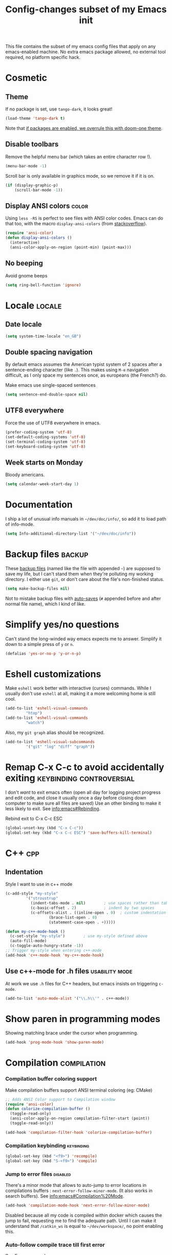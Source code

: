 #+TITLE: Config-changes subset of my Emacs init
#+PROPERTY: header-args:emacs-lisp :tangle .emacs.d/jb/vanilla.el :results silent
This file contains the subset of my emacs config files that apply on
any emacs-enabled machine.
No extra emacs package allowed, no external tool required, no platform
specific hack.

* Cosmetic
** Theme
If no package is set, use ~tango-dark~, it looks great!
#+BEGIN_SRC emacs-lisp
(load-theme 'tango-dark t)
#+END_SRC

Note that [[id:4bd0882a-5c0b-47f4-b971-ccd98c825a80][if packages are enabled, we overrule this with doom-one theme]].
** Disable toolbars
Remove the helpful menu bar (which takes an entire character row !).
#+BEGIN_SRC emacs-lisp
(menu-bar-mode -1)
#+END_SRC

Scroll bar is only available in graphics mode, so we remove it if it
is on.
#+BEGIN_SRC emacs-lisp
(if (display-graphic-p)
    (scroll-bar-mode -1))
#+END_SRC

** Display ANSI colors                                                :color:
Using ~less -RS~ is perfect to see files with ANSI color codes. Emacs
can do that too, with the macro =display-ansi-colors= (from [[https://stackoverflow.com/a/23382008][stackoverflow]]).
#+BEGIN_SRC emacs-lisp
(require 'ansi-color)
(defun display-ansi-colors ()
  (interactive)
  (ansi-color-apply-on-region (point-min) (point-max)))
#+END_SRC

** No beeping
:PROPERTIES:
:SOURCE:   https://stackoverflow.com/a/24526435
:END:
Avoid gnome beeps
#+BEGIN_SRC emacs-lisp
(setq ring-bell-function 'ignore)
#+END_SRC

* Locale                                                             :locale:

** Date locale

#+BEGIN_SRC emacs-lisp
(setq system-time-locale "en_GB")
#+END_SRC

** Double spacing navigation
By default emacs assumes the American typist system of 2 spaces after
a sentence-ending character (like ~.~). This makes using ~M-e~ navigation
difficult, as I only space my sentences once, as europeans (the
French?) do.

#+CAPTION: Make emacs use single-spaced sentences
#+BEGIN_SRC emacs-lisp
(setq sentence-end-double-space nil)
#+END_SRC

** UTF8 everywhere
Force the use of UTF8 everywhere in emacs.
#+BEGIN_SRC emacs-lisp
(prefer-coding-system 'utf-8)
(set-default-coding-systems 'utf-8)
(set-terminal-coding-system 'utf-8)
(set-keyboard-coding-system 'utf-8)
#+END_SRC

** Week starts on Monday
:PROPERTIES:
:CREATED:  [2019-07-23 Tue 22:45]
:ID:       03447e6c-e6b9-4bec-b811-a45e264e6c80
:END:
Bloody americans.

#+BEGIN_SRC emacs-lisp
(setq calendar-week-start-day 1)
#+END_SRC

* Documentation
I ship a lot of unusual info manuals in =~/dev/doc/info/=, so add it to
load path of info-mode.
#+BEGIN_SRC emacs-lisp
(setq Info-additional-directory-list '("~/dev/doc/info"))
#+END_SRC

* Backup files                                                       :backup:
These [[info:emacs#Backup][backup files]] (named like the file with appended =~=) are supposed
to save my life, but I can't stand them when they're polluting my
working directory. I either use =git=, or don't care about the file's
non-finished status.
#+BEGIN_SRC emacs-lisp
(setq make-backup-files nil)
#+END_SRC

Not to mistake backup files with [[info:emacs#Auto%20Save][auto-saves]] (=#= appended before and
after normal file name), which I kind of like.
* Simplify yes/no questions
:PROPERTIES:
:SOURCE:   https://www.emacswiki.org/emacs/YesOrNoP
:END:
Can't stand the long-winded way emacs expects me to answer. Simplify
it down to a simple press of =y= or =n=.
#+BEGIN_SRC emacs-lisp
(defalias 'yes-or-no-p 'y-or-n-p)
#+END_SRC

* Eshell customizations
:PROPERTIES:
:SOURCE:   https://www.emacswiki.org/emacs/EshellVisualCommands
:header-args:emacs-lisp: :tangle no
:END:
Make =eshell= work better with interactive (curses) commands. While I
usually don't use =eshell= at all, making it a more welcoming home is
still cool.
#+BEGIN_SRC emacs-lisp
(add-to-list 'eshell-visual-commands
	     "htop")
(add-to-list 'eshell-visual-commands
	     "watch")
#+END_SRC
Also, my =git graph= alias should be recognized.

#+BEGIN_SRC emacs-lisp
(add-to-list 'eshell-visual-subcommands
	     '("git" "log" "diff" "graph"))
#+END_SRC

* Remap C-x C-c to avoid accidentally exiting      :keybinding:controversial:
I don't /want/ to exit emacs often (open all day for logging project
progress and edit code, and close it usually once a day before closing
down computer to make sure all files are saved) Use an other binding
to make it less likely to exit. See [[info:emacs#Rebinding][info:emacs#Rebinding]].
#+CAPTION: Rebind exit to C-x C-c ESC
#+BEGIN_SRC emacs-lisp
(global-unset-key (kbd "C-x C-c"))
(global-set-key (kbd "C-x C-c ESC") 'save-buffers-kill-terminal)
#+END_SRC


* C++                                                                   :cpp:
** Indentation
Style I want to use in c++ mode
#+BEGIN_SRC emacs-lisp
(c-add-style "my-style"
	     '("stroustrup"
	       (indent-tabs-mode . nil)        ; use spaces rather than tabs
	       (c-basic-offset . 2)            ; indent by two spaces
	       (c-offsets-alist . ((inline-open . 0)  ; custom indentation rules
				   (brace-list-open . 0)
				   (statement-case-open . +)))))

(defun my-c++-mode-hook ()
  (c-set-style "my-style")        ; use my-style defined above
  (auto-fill-mode)
  (c-toggle-auto-hungry-state -1))
;; Trigger my-style when entering c++-mode
(add-hook 'c++-mode-hook 'my-c++-mode-hook)
#+END_SRC

** Use c++-mode for .h files                                 :usability:mode:
At work we use =.h= files for C++ headers, but emacs insists on
triggering =c-mode=.
#+BEGIN_SRC emacs-lisp
(add-to-list 'auto-mode-alist '("\\.h\\'" . c++-mode))
#+END_SRC

* Show paren in programming modes
Showing matching brace under the cursor when programming.
#+BEGIN_SRC emacs-lisp
(add-hook 'prog-mode-hook 'show-paren-mode)
#+END_SRC

* Compilation                                                  :compilation:
*** Compilation buffer coloring support
Make compilation buffers support ANSI terminal coloring (eg: CMake)
#+BEGIN_SRC emacs-lisp
;; Adds ANSI Color support to Compilation window
(require 'ansi-color)
(defun colorize-compilation-buffer ()
  (toggle-read-only)
  (ansi-color-apply-on-region compilation-filter-start (point))
  (toggle-read-only))

(add-hook 'compilation-filter-hook 'colorize-compilation-buffer)
#+END_SRC

*** Compilation keybinding                                       :keybinding:
#+BEGIN_SRC emacs-lisp
(global-set-key (kbd "<f9>") 'recompile)
(global-set-key (kbd "S-<f9>") 'compile)
#+END_SRC

*** Jump to error files                                            :disabled:
There's a minor mode that allows to auto-jump to error locations in
compilations buffers : ~next-error-follow-minor-mode~. (It also works
in search buffers). See [[info:emacs#Compilation%20Mode]].
#+BEGIN_SRC emacs-lisp :tangle no
(add-hook 'compilation-mode-hook 'next-error-follow-minor-mode)
#+END_SRC
Disabled because all my code is compiled within docker which causes
the jump to fail, requesting me to find the adequate path. Until I can
make it understand that =/catkin_ws= is equal to =~/dev/workspace/=, no
point enabling this.

*** Auto-follow compile trace till first error
See [[info:emacs#Compilation][Emacs manual]].
#+BEGIN_SRC emacs-lisp
(setq compilation-scroll-output 'first-error)
#+END_SRC

* Hide async processes when no output
See [[info:emacs#Single%20Shell][info:emacs#Single Shell]].
#+BEGIN_SRC emacs-lisp
(setq async-shell-command-display-buffer nil)
#+END_SRC

* Ediff
Default merge tool in Emacs.
** Merge-tool "take both" option
:PROPERTIES:
:SOURCE:   http://stackoverflow.com/a/29757750
:END:
While using emerge (merge conflict resolution tool), I sometimes need
an option to "take both versions".

#+CAPTION: Adds a "take both" option to merge conflict resolution and bind it to d
#+BEGIN_SRC emacs-lisp
(defun ediff-copy-both-to-C ()
  (interactive)
  (ediff-copy-diff ediff-current-difference nil 'C nil
		   (concat
		    (ediff-get-region-contents ediff-current-difference 'A ediff-control-buffer)
		    (ediff-get-region-contents ediff-current-difference 'B ediff-control-buffer))))
(defun add-d-to-ediff-mode-map () (define-key ediff-mode-map "d" 'ediff-copy-both-to-C))
(add-hook 'ediff-keymap-setup-hook 'add-d-to-ediff-mode-map)
#+END_SRC

** Ediff no separate window
The conflict resolution tool, by default in GUI Emacs, opens a
separate tiny frame (<5x5 chars) to control the diff buffer. This is often
easy to miss, isn't pretty. See [[info:ediff#Window%20and%20Frame%20Configuration][Ediff Manual]] for details.
#+BEGIN_SRC emacs-lisp
(setq ediff-window-setup-function 'ediff-setup-windows-plain)
#+END_SRC

* Gherkin highlight
Because I believe in using Gherkin even without the frameworks behind
it, I'd like to be able to take a C++ test, annotate with Gherkin in
comments, and review it too. This function allows me to visualize the
lines of gherkin scattered in a program.
#+BEGIN_SRC emacs-lisp
(defun show-gherkin ()
  "Show the gherkin features of this buffer in a separate window"
  (interactive)
  (occur "\\(Given\\|When\\|Then\\|And\\|But\\|Scenario\\|Background\\|Feature\\|In order to\\|As a\\|I want to\\|I need to\\|So that\\)"))
#+END_SRC

See the =show-gherkin= bash alias in =jb_profile.sh= for a grep-based shell version.


* Editing
Enhancements to my text-editing workflow
** Unfill
:PROPERTIES:
:SOURCE:   https://www.emacswiki.org/emacs/UnfillParagraph
:END:
When editing text, sometimes I need to revert the line truncation that
=fill-mode= provides.

#+BEGIN_SRC emacs-lisp
(defun unfill-region (beg end)
  "Unfill the region, joining text paragraphs into a single
    logical line.  This is useful, e.g., for use with
    `visual-line-mode'."
  (interactive "*r")
  (let ((fill-column (point-max)))
    (fill-region beg end)))

;; Handy key definition
(define-key global-map (kbd "C-M-Q") 'unfill-region)

    ;;; Stefan Monnier <foo at acm.org>. It is the opposite of fill-paragraph
(defun unfill-paragraph (&optional region)
  "Takes a multi-line paragraph and makes it into a single line of text."
  (interactive (progn (barf-if-buffer-read-only) '(t)))
  (let ((fill-column (point-max))
	;; This would override `fill-column' if it's an integer.
	(emacs-lisp-docstring-fill-column t))
    (fill-paragraph nil region)))

;; Handy key definition
(define-key global-map (kbd "M-Q") 'unfill-paragraph)
#+END_SRC
** Identify non-ASCII chars
Found this really handy when debugging a file with non-obvious unicode
chars that isn't handled by code
#+BEGIN_SRC emacs-lisp
(defun find-first-non-ascii-char ()
  "Find the first non-ascii character from point onwards."
  (interactive)
  (let (point)
    (save-excursion
      (setq point
	    (catch 'non-ascii
	      (while (not (eobp))
		(or (eq (char-charset (following-char))
			'ascii)
		    (throw 'non-ascii (point)))
		(forward-char 1)))))
    (if point
	(goto-char point)
	(message "No non-ascii characters."))))
#+END_SRC
Of course there are alternatives, but they're not Emacsy. Using =grep=
on the region comes to mind to search for characters in range [1,127].
** CamelCase to snake_case convert
:PROPERTIES:
:SOURCE:   [[https://stackoverflow.com/questions/9288181/converting-from-camelcase-to-in-emacs]]
:END:

#+BEGIN_SRC emacs-lisp
(defun to-snakecase ()
  (interactive)
  (progn
    (replace-regexp "\\([A-Z]\\)" "_\\1" nil (region-beginning) (region-end))
    (downcase-region (region-beginning) (region-end))))
#+END_SRC
*** Transform gherkin steps to snake_case
For my hackish gherkin step implementations, I need to transform this:
:  Given a schedule recorded in database
to
: given_a_schedule_recorded_in_database

#+BEGIN_SRC emacs-lisp
(defun to-snakecase ()
  (interactive)
  (progn
    (replace-regexp "\\([A-Z]\\)" "_\\1" nil (region-beginning) (region-end))
    (downcase-region (region-beginning) (region-end)))
    (replace-regexp "\s" "_" nil (region-beginning) (region-end)))
#+END_SRC
** Smarter casing
:PROPERTIES:
:SOURCE:   https://www.reddit.com/r/emacs/comments/9ghpb4/was_anyone_ever_impressed_by_your_emacs_skills/e64no7a/
:END:
For all of =upcase-word=, =downcase-word=, =capitalize-word=, a =dwim=
version works better when a region is set, but identical when it isn't.
#+BEGIN_SRC emacs-lisp
(global-unset-key (kbd "M-u"))
(global-unset-key (kbd "M-l"))
(global-unset-key (kbd "M-c"))
(global-set-key (kbd "M-u") 'upcase-dwim)
(global-set-key (kbd "M-l") 'downcase-dwim)
(global-set-key (kbd "M-c") 'capitalize-dwim)
#+END_SRC

** Kill buffer forward-cycle
:PROPERTIES:
:SOURCE:   https://www.emacswiki.org/emacs/KillingAndYanking#toc1
:END:
When yanking, =M-y= cycles backward the kill buffer. Declare a
function to cycle forward to more recent kills and bind it to =M-Y=.
#+BEGIN_SRC emacs-lisp
(defun yank-pop-forwards (arg)
  (interactive "p")
  (yank-pop (- arg)))

(global-set-key "\M-Y" 'yank-pop-forwards)
#+END_SRC

** Control-W from terminal
:PROPERTIES:
:SOURCE:   https://www.emacswiki.org/emacs/KillingAndYanking#toc2
:END:
I find very handy the behaviour of =C-w= in the terminal (cut word), and
it's very sad that emacs does not use the same heuristic. Of course,
since the behaviour of =C-w= when mark is active is correct, leave it as
is.
#+BEGIN_SRC emacs-lisp
(defun unix-werase-or-kill (arg)
  (interactive "*p")
  (if (and transient-mark-mode
	   mark-active)
      (kill-region (region-beginning) (region-end))
    (backward-kill-word arg)))
(global-set-key (kbd "C-w") 'unix-werase-or-kill)
#+END_SRC

** Typing text over selection deletes selection
Default emacs behavior on typing inside selected region is to
de-select and append typed text. I'd rather have it replace the text.
#+BEGIN_SRC emacs-lisp
(delete-selection-mode t)
#+END_SRC

** Default line length
Using [[info:emacs#Fill%20Commands][Fill Commands]] to set a 79 character line length, instead of default 70.

#+BEGIN_SRC emacs-lisp
(setq fill-column 79)
#+END_SRC
** Spell-checker for text buffers                                  :disabled:

#+BEGIN_SRC emacs-lisp :tangle no
(add-hook 'org-mode-hook 'flyspell-mode)
(add-hook 'markdown-mode-hook 'flyspell-mode)
(add-hook 'mu4e-compose-mode-hook 'flyspell-mode)
#+END_SRC

The spell-checker does not check the whole buffer on file opened, only
the text that's been typed.

#+CAPTION: Auto-check the buffer on flyspell-mode enter
#+BEGIN_SRC emacs-lisp :tangle no
;; Disabled because slow and intrusive
(add-hook 'flyspell-mode-hook 'flyspell-buffer)
#+END_SRC

Disable some of the annoying behaviour of =ispell= and configure a
custom dictionary
#+BEGIN_SRC emacs-lisp :tangle no
(setq ispell-quietly t
      ispell-silently-savep t
      ispell-personal-dictionary "~/.jb_dictionary")
#+END_SRC
Make exceptions for Org mode oddities (code block and property blocks)
#+BEGIN_SRC emacs-lisp :tangle no
(add-to-list 'ispell-skip-region-alist '(":\\(PROPERTIES\\|LOGBOOK\\):" . ":END:"))
(add-to-list 'ispell-skip-region-alist '("#\\+BEGIN_SRC" . "#\\+END_SRC"))
#+END_SRC

* Kill this buffer                                 :keybinding:controversial:
When pressing the usual buffer-kill keychord, always want to kill the
current buffer (for larger killings I use ~C-x C-b~).
#+BEGIN_SRC emacs-lisp
(global-set-key (kbd "C-x k") 'kill-this-buffer)
#+END_SRC

* Dired
Ensure the mode is loaded for the next bits to happen smoothly
#+BEGIN_SRC emacs-lisp
(require 'dired)
#+END_SRC

** Dired make editable
:PROPERTIES:
:SOURCE:   [[http://pragmaticemacs.com/emacs/batch-edit-file-permissions-in-dired/][pragmaticemacs blog]]
:END:
I can change the permissions of files in a dired buffer by setting the
buffer as editable (disable read-only, bound to =C-x C-q=)
#+BEGIN_SRC emacs-lisp
(setq wdired-allow-to-change-permissions t)
#+END_SRC

** Dired-X enable
:PROPERTIES:
:SOURCE:   [[info:dired-x#Installation][Dired-X info page]]
:END:
Load the dired extensions (including pressing I/N on an info/man page
to open with info/man mode, and much more)
#+BEGIN_SRC emacs-lisp
(add-hook 'dired-load-hook
               (lambda ()
                 (load "dired-x")
                 ;; Set dired-x global variables here.  For example:
                 ;; (setq dired-guess-shell-gnutar "gtar")
                 ;; (setq dired-x-hands-off-my-keys nil)
                 ))
     ;; (add-hook 'dired-mode-hook
     ;;           (lambda ()
     ;;             ;; Set dired-x buffer-local variables here.  For example:
     ;;             ;; (dired-omit-mode 1)
     ;;             ))
#+END_SRC
Also force-enable the =dired-jump= keybinding in all modes (its prefix
is sometimes overriden by the XMPP client I use at work)
#+BEGIN_SRC emacs-lisp
(global-set-key (kbd "C-x C-j") 'dired-jump)
#+END_SRC

** Dired 2-pane support
:PROPERTIES:
:SOURCE:   https://www.reddit.com/r/emacs/comments/aja311/first_trial_of_a_weekly_emacs_tipstricksetc_thread/eetygzg/
:END:
Given 2 dired panes are open, when a file move/copy action is
triggered then guess the target directory based on other panels' path.

#+BEGIN_SRC emacs-lisp
(setq dired-dwim-target t)
#+END_SRC

This behaviour emulates cool two-panel systems like midnight
commander.

** Ediff from marked files
:PROPERTIES:
:CREATED:  [2019-06-13 Thu 22:36]
:ID:       d271390f-d6bb-4c22-9102-f2cb6b4580fc
:SOURCE:   https://oremacs.com/2017/03/18/dired-ediff/
:END:
Convert dired marks to use ediff.

#+BEGIN_SRC emacs-lisp
;; -*- lexical-binding: t -*-
(defun ora-ediff-files ()
  (interactive)
  (let ((files (dired-get-marked-files))
	(wnd (current-window-configuration)))
    (if (<= (length files) 2)
	(let ((file1 (car files))
	      (file2 (if (cdr files)
			 (cadr files)
		       (read-file-name "file: "
				       (dired-dwim-target-directory)))))
	  (if (file-newer-than-file-p file1 file2)
	      (ediff-files file2 file1)
	    (ediff-files file1 file2))
	  (add-hook 'ediff-after-quit-hook-internal
		    (lambda ()
		      (setq ediff-after-quit-hook-internal nil)
		      (set-window-configuration wnd))))
      (error "no more than 2 files should be marked"))))
#+END_SRC

#+BEGIN_SRC emacs-lisp
(add-hook 'dired-load-hook
	  (lambda ()
	    (define-key dired-mode-map "=" 'ora-ediff-files)))
#+END_SRC

Does not work well for dired marks in multiple panels. Maybe this [[https://stackoverflow.com/questions/18121808/emacs-ediff-marked-files-in-different-dired-buffers][SO answer]]?

** Open file in system app
:PROPERTIES:
:CREATED:  [2019-07-17 Wed 21:14]
:ID:       12ac7155-b3f5-4eaa-9d98-b39e6932e5d2
:SOURCE:   https://stackoverflow.com/a/6853629/4576325
:END:

#+BEGIN_SRC emacs-lisp
(defun dired-open-file ()
  "In dired, open the file named on this line."
  (interactive)
  (let* ((file (dired-get-filename nil t)))
    (message "Opening %s..." file)
    (call-process "xdg-open" nil 0 nil file)
    (message "Opening %s done" file)))
#+END_SRC

And shortcut for using it from [[https://www.emacswiki.org/emacs/OperatingOnFilesInDired][Emacs Wiki]]:

#+BEGIN_SRC emacs-lisp
(define-key dired-mode-map (kbd "E") 'dired-open-file)
#+END_SRC

* RFC                                                               :rfc:doc:
:PROPERTIES:
:SOURCE:   https://www.emacswiki.org/emacs/Irfc
:END:
Browsing RFCs in emacs. The package is only available through the
emacswiki, a fairly unreliable package source that I can't =use-package=
from. Since the library has not been changed in years, I've committed
it in this repository under =packages/irfc.el=. I even ended up making a
fix to the lib to use HTTPS by default when the site stopped serving
HTTP.

#+CAPTION: Create the RFC folder path if needed
#+BEGIN_SRC shell :tangle no
mkdir -p ~/dev/doc/rfc
#+END_SRC


#+BEGIN_SRC emacs-lisp
(load-file "packages/irfc.el")
(setq irfc-directory "~/dev/doc/rfc/")
(setq irfc-assoc-mode t)
#+END_SRC

#+CAPTION: Change the font face for some options to match my theme
#+BEGIN_SRC emacs-lisp
;; (setq irfc-head-name-face :foreground "orange red")
(set-face-attribute 'irfc-head-name-face nil :foreground "orange red")
#+END_SRC

Opening RFCs does not automatically trigger the =irfc-mode=, so I'm
forcing it via filename recognition, forcing use of the correct mode.
Also, define a more convenient alias for the name =rfc=.
#+BEGIN_SRC emacs-lisp
(when (featurep 'irfc)
  (add-to-list 'auto-mode-alist '("[rR][fF][cC].*\\.txt" . irfc-mode))
  (defalias 'rfc 'irfc-visit))
#+END_SRC

* Show TODO and FIXMEs
:PROPERTIES:
:CREATED:  [2019-07-16 Tue 17:54]
:ID:       f5369a7e-5a2a-4e16-9160-eb76b9960afb
:END:
Using =fic-mode=, an old minor mode found in Emacs wiki. It has no home,
so I adopted it.

#+BEGIN_SRC emacs-lisp
(load-file "packages/fic-mode.el")
(add-hook 'prog-mode-hook 'turn-on-fic-mode)
#+END_SRC


* Open documentation folder read-only
:PROPERTIES:
:SOURCE:   https://dev.to/bravotan/how-to-set-up-emacs-to-open-read-only-depending-on-file-location-5g6m
:END:
Make any files opened in the =~/dev/doc/= folder read-only
automatically, because I don't want to edit my reference
documentations!

#+BEGIN_SRC emacs-lisp
(defun set-docs-as-readonly ()
  "Make buffers readonly by default when folder matches pattern"
  (dolist (pattern '("~/dev/doc/.*"
					; Anything else?
		     ))
    (if (string-match (expand-file-name pattern) buffer-file-name)
        (read-only-mode))))

(add-hook 'find-file-hook 'set-docs-as-readonly)
#+END_SRC

* DocView
:PROPERTIES:
:SOURCE:   info:emacs#DocView
:END:
Keep scrolling across pages when viewing PDFs
#+BEGIN_SRC emacs-lisp
(setq doc-view-continuous t)
#+END_SRC
